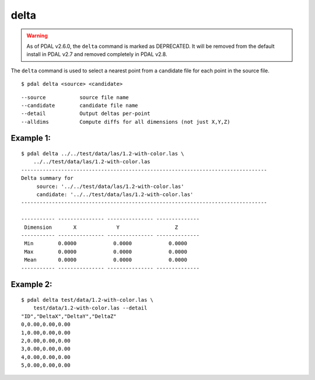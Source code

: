 .. _delta_command:

******************************************************************************
delta
******************************************************************************

.. warning::

  As of PDAL v2.6.0, the ``delta`` command is marked as DEPRECATED. It will
  be removed from the default install in PDAL v2.7 and removed completely in
  PDAL v2.8.

The ``delta`` command is used to select a nearest point from a candidate file
for each point in the source file.

::

    $ pdal delta <source> <candidate>

::

    --source           source file name
    --candidate        candidate file name
    --detail           Output deltas per-point
    --alldims          Compute diffs for all dimensions (not just X,Y,Z)

Example 1:
--------------------------------------------------------------------------------

::

    $ pdal delta ../../test/data/las/1.2-with-color.las \
        ../../test/data/las/1.2-with-color.las
    --------------------------------------------------------------------------------
    Delta summary for
         source: '../../test/data/las/1.2-with-color.las'
         candidate: '../../test/data/las/1.2-with-color.las'
    --------------------------------------------------------------------------------

    ----------- --------------- --------------- --------------
     Dimension       X             Y                  Z
    ----------- --------------- --------------- --------------
     Min        0.0000            0.0000            0.0000
     Max        0.0000            0.0000            0.0000
     Mean       0.0000            0.0000            0.0000
    ----------- --------------- --------------- --------------

Example 2:
--------------------------------------------------------------------------------

::

    $ pdal delta test/data/1.2-with-color.las \
        test/data/1.2-with-color.las --detail
    "ID","DeltaX","DeltaY","DeltaZ"
    0,0.00,0.00,0.00
    1,0.00,0.00,0.00
    2,0.00,0.00,0.00
    3,0.00,0.00,0.00
    4,0.00,0.00,0.00
    5,0.00,0.00,0.00
